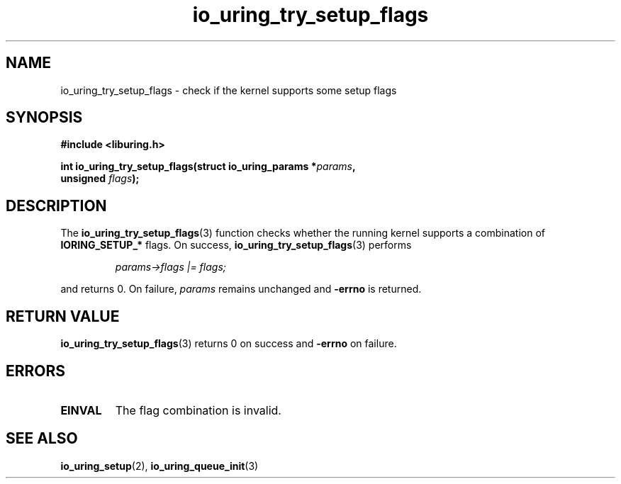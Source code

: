 .\" Copyright (C) 2024 Tavian Barnes <tavianator@tavianator.com>
.\"
.\" SPDX-License-Identifier: LGPL-2.0-or-later
.\"
.TH io_uring_try_setup_flags 3 "December 4, 2024" "liburing-2.9" "liburing Manual"
.SH NAME
io_uring_try_setup_flags \- check if the kernel supports some setup flags
.SH SYNOPSIS
.nf
.B #include <liburing.h>
.PP
.BI "int io_uring_try_setup_flags(struct io_uring_params *" params ","
.BI "                             unsigned " flags ");"
.fi
.SH DESCRIPTION
.PP
The
.BR io_uring_try_setup_flags (3)
function checks whether the running kernel supports a combination of
.B IORING_SETUP_*
flags. On success,
.BR io_uring_try_setup_flags (3)
performs
.PP
.nf
.RS
.I params\->flags |= flags;
.RE
.fi
.PP
and returns 0. On failure,
.I params
remains unchanged and
.B \-errno
is returned.
.SH RETURN VALUE
.BR io_uring_try_setup_flags (3)
returns 0 on success and
.BR -errno
on failure.
.SH ERRORS
.TP
.B EINVAL
The flag combination is invalid.
.SH SEE ALSO
.BR io_uring_setup (2),
.BR io_uring_queue_init (3)
